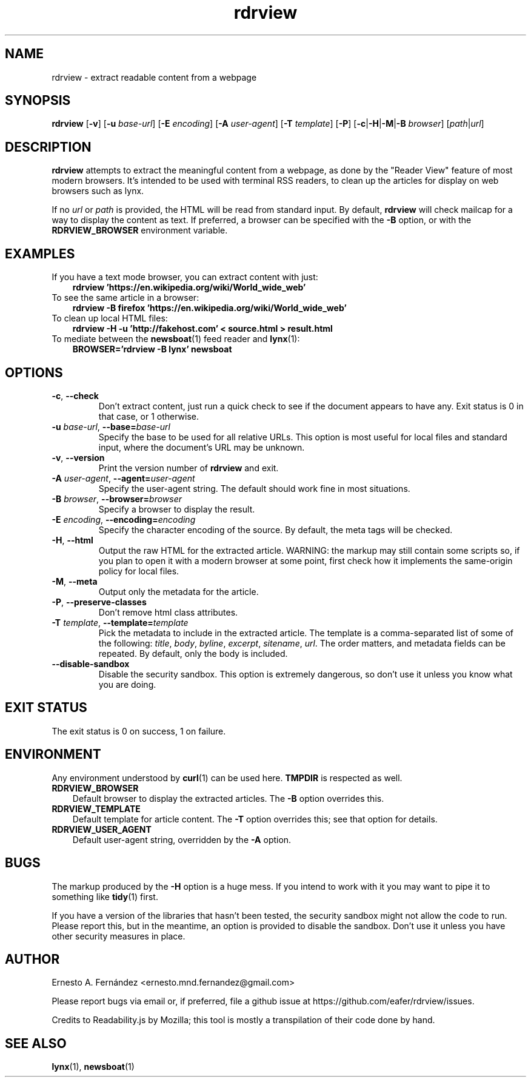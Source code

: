 .\" rdrview.1 - manpage for rdrview
.\"
.\" Copyright (C) 2020 Ernesto A. Fernández <ernesto.mnd.fernandez@gmail.com>
.\"
.TH rdrview 1 "March 2024" "0.1.1"
.SH NAME
rdrview \- extract readable content from a webpage
.SH SYNOPSIS
.B rdrview
.RB [ -v ]
[\fB-u \fIbase-url\fR]
[\fB-E \fIencoding\fR]
[\fB-A \fIuser-agent\fR]
[\fB-T \fItemplate\fR]
[\fB-P\fR]
[\fB-c\fR|\fB-H\fR|\fB\-M\fR|\fB\-B \fIbrowser\fR]
[\fIpath\fR|\fIurl\fR]
.SH DESCRIPTION
.B rdrview
attempts to extract the meaningful content from a webpage,
as done by the "Reader View" feature of most modern browsers.
It's intended to be used with terminal RSS readers,
to clean up the articles for display on web browsers such as lynx.
.PP
If no
.I url
or
.I path
is provided,
the HTML will be read from standard input.
By default,
.B rdrview
will check mailcap for a way to display the content as text.
If preferred, a browser can be specified with the
.B \-B
option, or with the
.B RDRVIEW_BROWSER
environment variable.
.SH EXAMPLES
.TP 3
If you have a text mode browser, you can extract content with just:
.B rdrview 'https://en.wikipedia.org/wiki/World_wide_web'
.TP 3
To see the same article in a browser:
.B rdrview -B firefox 'https://en.wikipedia.org/wiki/World_wide_web'
.TP 3
To clean up local HTML files:
.B rdrview -H -u 'http://fakehost.com' < source.html > result.html
.TP 3
To mediate between the \
\fBnewsboat\fR(1) feed reader and \fBlynx\fR(1):
.B BROWSER='rdrview -B lynx' newsboat
.SH OPTIONS
.TP
.BR \-c ", " \-\-check
Don't extract content,
just run a quick check to see if the document appears to have any.
Exit status is 0 in that case, or 1 otherwise.
.TP
\fB-u \fIbase-url\fR, \fB--base=\fIbase-url
Specify the base to be used for all relative URLs.
This option is most useful for local files and standard input,
where the document's URL may be unknown.
.TP
.BR \-v ", " \-\-version
Print the version number of
.B rdrview
and exit.
.TP
\fB\-A \fIuser-agent\fR, \fB--agent=\fIuser-agent
Specify the user-agent string.
The default should work fine in most situations.
.TP
\fB\-B \fIbrowser\fR, \fB--browser=\fIbrowser
Specify a browser to display the result.
.TP
\fB\-E \fIencoding\fR, \fB--encoding=\fIencoding
Specify the character encoding of the source.
By default,
the meta tags will be checked.
.TP
.BR \-H ", " \-\-html
Output the raw HTML for the extracted article.
WARNING: the markup may still contain some scripts so,
if you plan to open it with a modern browser at some point,
first check how it implements the same-origin policy for local files.
.TP
.BR \-M ", " \-\-meta
Output only the metadata for the article.
.TP
.BR \-P ", " \-\-preserve-classes
Don't remove html class attributes.
.TP
\fB\-T \fItemplate\fR, \fB--template=\fItemplate
Pick the metadata to include in the extracted article.
The template is a comma-separated list of some of the following:
.IR title ,
.IR body ,
.IR byline ,
.IR excerpt ,
.IR sitename ,
.IR url .
The order matters, and metadata fields can be repeated.
By default, only the body is included.
.TP
.BR \-\-disable-sandbox
Disable the security sandbox.
This option is extremely dangerous,
so don't use it unless you know what you are doing.
.SH EXIT STATUS
The exit status is 0 on success, 1 on failure.
.SH ENVIRONMENT
Any environment understood by
.BR curl (1)
can be used here.
.B TMPDIR
is respected as well.
.TP 3
.B RDRVIEW_BROWSER
Default browser to display the extracted articles. The
.B \-B
option overrides this.
.TP 3
.B RDRVIEW_TEMPLATE
Default template for article content. The
.B \-T
option overrides this; see that option for details.
.TP 3
.B RDRVIEW_USER_AGENT
Default user-agent string, overridden by the
.B \-A
option.
.SH BUGS
The markup produced by the
.B \-H
option is a huge mess.
If you intend to work with it you may want to pipe it to something like
.BR tidy (1)
first.
.PP
If you have a version of the libraries that hasn't been tested,
the security sandbox might not allow the code to run.
Please report this,
but in the meantime,
an option is provided to disable the sandbox.
Don't use it unless you have other security measures in place.
.SH AUTHOR
Ernesto A. Fernández
\%<ernesto.mnd.fernandez@gmail.com>
.PP
Please report bugs via email or, if preferred, file a github issue at
\%https://github.com/eafer/rdrview/issues.
.PP
Credits to Readability.js by Mozilla;
this tool is mostly a transpilation of their code done by hand.
.SH SEE ALSO
.BR lynx (1),
.BR newsboat (1)
